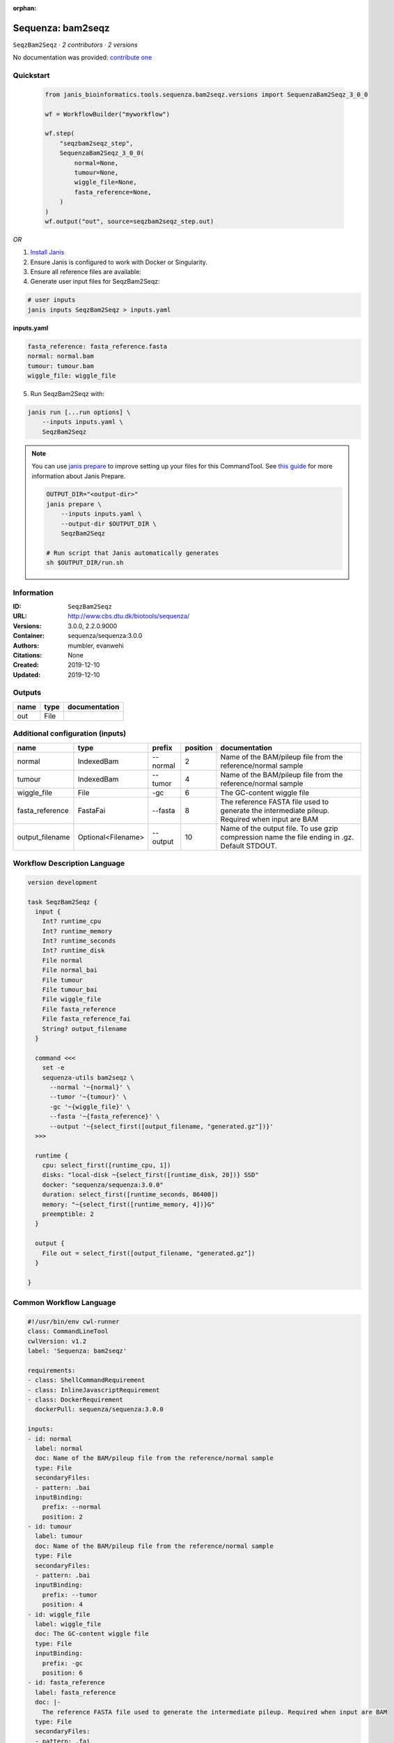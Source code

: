 :orphan:

Sequenza: bam2seqz
=================================

``SeqzBam2Seqz`` · *2 contributors · 2 versions*

No documentation was provided: `contribute one <https://github.com/PMCC-BioinformaticsCore/janis-bioinformatics>`_


Quickstart
-----------

    .. code-block:: python

       from janis_bioinformatics.tools.sequenza.bam2seqz.versions import SequenzaBam2Seqz_3_0_0

       wf = WorkflowBuilder("myworkflow")

       wf.step(
           "seqzbam2seqz_step",
           SequenzaBam2Seqz_3_0_0(
               normal=None,
               tumour=None,
               wiggle_file=None,
               fasta_reference=None,
           )
       )
       wf.output("out", source=seqzbam2seqz_step.out)
    

*OR*

1. `Install Janis </tutorials/tutorial0.html>`_

2. Ensure Janis is configured to work with Docker or Singularity.

3. Ensure all reference files are available:

4. Generate user input files for SeqzBam2Seqz:

.. code-block:: bash

   # user inputs
   janis inputs SeqzBam2Seqz > inputs.yaml



**inputs.yaml**

.. code-block:: yaml

       fasta_reference: fasta_reference.fasta
       normal: normal.bam
       tumour: tumour.bam
       wiggle_file: wiggle_file




5. Run SeqzBam2Seqz with:

.. code-block:: bash

   janis run [...run options] \
       --inputs inputs.yaml \
       SeqzBam2Seqz

.. note::

   You can use `janis prepare <https://janis.readthedocs.io/en/latest/references/prepare.html>`_ to improve setting up your files for this CommandTool. See `this guide <https://janis.readthedocs.io/en/latest/references/prepare.html>`_ for more information about Janis Prepare.

   .. code-block:: text

      OUTPUT_DIR="<output-dir>"
      janis prepare \
          --inputs inputs.yaml \
          --output-dir $OUTPUT_DIR \
          SeqzBam2Seqz

      # Run script that Janis automatically generates
      sh $OUTPUT_DIR/run.sh











Information
------------

:ID: ``SeqzBam2Seqz``
:URL: `http://www.cbs.dtu.dk/biotools/sequenza/ <http://www.cbs.dtu.dk/biotools/sequenza/>`_
:Versions: 3.0.0, 2.2.0.9000
:Container: sequenza/sequenza:3.0.0
:Authors: mumbler, evanwehi
:Citations: None
:Created: 2019-12-10
:Updated: 2019-12-10


Outputs
-----------

======  ======  ===============
name    type    documentation
======  ======  ===============
out     File
======  ======  ===============


Additional configuration (inputs)
---------------------------------

===============  ==================  ========  ==========  ==============================================================================================
name             type                prefix      position  documentation
===============  ==================  ========  ==========  ==============================================================================================
normal           IndexedBam          --normal           2  Name of the BAM/pileup file from the reference/normal sample
tumour           IndexedBam          --tumor            4  Name of the BAM/pileup file from the reference/normal sample
wiggle_file      File                -gc                6  The GC-content wiggle file
fasta_reference  FastaFai            --fasta            8  The reference FASTA file used to generate the intermediate pileup. Required when input are BAM
output_filename  Optional<Filename>  --output          10  Name of the output file. To use gzip compression name the file ending in .gz. Default STDOUT.
===============  ==================  ========  ==========  ==============================================================================================

Workflow Description Language
------------------------------

.. code-block:: text

   version development

   task SeqzBam2Seqz {
     input {
       Int? runtime_cpu
       Int? runtime_memory
       Int? runtime_seconds
       Int? runtime_disk
       File normal
       File normal_bai
       File tumour
       File tumour_bai
       File wiggle_file
       File fasta_reference
       File fasta_reference_fai
       String? output_filename
     }

     command <<<
       set -e
       sequenza-utils bam2seqz \
         --normal '~{normal}' \
         --tumor '~{tumour}' \
         -gc '~{wiggle_file}' \
         --fasta '~{fasta_reference}' \
         --output '~{select_first([output_filename, "generated.gz"])}'
     >>>

     runtime {
       cpu: select_first([runtime_cpu, 1])
       disks: "local-disk ~{select_first([runtime_disk, 20])} SSD"
       docker: "sequenza/sequenza:3.0.0"
       duration: select_first([runtime_seconds, 86400])
       memory: "~{select_first([runtime_memory, 4])}G"
       preemptible: 2
     }

     output {
       File out = select_first([output_filename, "generated.gz"])
     }

   }

Common Workflow Language
-------------------------

.. code-block:: text

   #!/usr/bin/env cwl-runner
   class: CommandLineTool
   cwlVersion: v1.2
   label: 'Sequenza: bam2seqz'

   requirements:
   - class: ShellCommandRequirement
   - class: InlineJavascriptRequirement
   - class: DockerRequirement
     dockerPull: sequenza/sequenza:3.0.0

   inputs:
   - id: normal
     label: normal
     doc: Name of the BAM/pileup file from the reference/normal sample
     type: File
     secondaryFiles:
     - pattern: .bai
     inputBinding:
       prefix: --normal
       position: 2
   - id: tumour
     label: tumour
     doc: Name of the BAM/pileup file from the reference/normal sample
     type: File
     secondaryFiles:
     - pattern: .bai
     inputBinding:
       prefix: --tumor
       position: 4
   - id: wiggle_file
     label: wiggle_file
     doc: The GC-content wiggle file
     type: File
     inputBinding:
       prefix: -gc
       position: 6
   - id: fasta_reference
     label: fasta_reference
     doc: |-
       The reference FASTA file used to generate the intermediate pileup. Required when input are BAM
     type: File
     secondaryFiles:
     - pattern: .fai
     inputBinding:
       prefix: --fasta
       position: 8
   - id: output_filename
     label: output_filename
     doc: |-
       Name of the output file. To use gzip compression name the file ending in .gz. Default STDOUT.
     type:
     - string
     - 'null'
     default: generated.gz
     inputBinding:
       prefix: --output
       position: 10

   outputs:
   - id: out
     label: out
     type: File
     outputBinding:
       glob: generated.gz
       loadContents: false
   stdout: _stdout
   stderr: _stderr

   baseCommand:
   - sequenza-utils
   - bam2seqz
   arguments: []

   hints:
   - class: ToolTimeLimit
     timelimit: |-
       $([inputs.runtime_seconds, 86400].filter(function (inner) { return inner != null })[0])
   id: SeqzBam2Seqz


